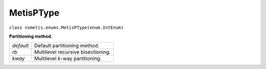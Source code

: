 .. _classes:

==========
MetisPType
==========

``class nxmetis.enums.MetisPType(enum.IntEnum)``

**Partitioning method.**

+----------+-----------------------------------+
|*default* | Default partitioning method.      |
+----------+-----------------------------------+
|*rb*      | Multilevel recursive bisectioning.|
+----------+-----------------------------------+
|*kway*    | Multilevel `k`-way partitioning.  |
+----------+-----------------------------------+
